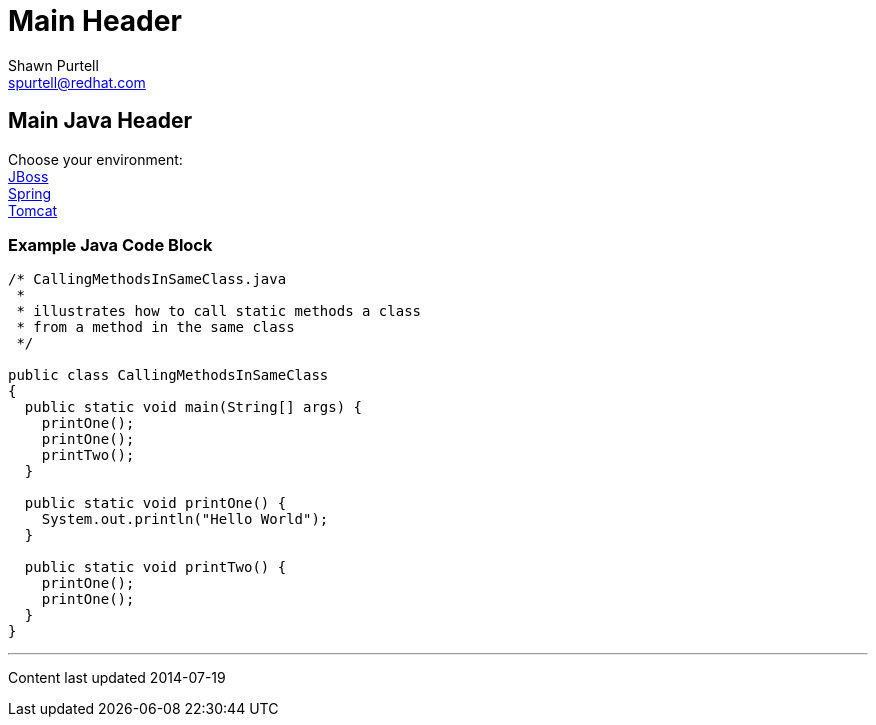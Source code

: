 Main Header
===========
:Author:    Shawn Purtell
:Email:     spurtell@redhat.com
:Date:      2014-07-19
:Revision:  1.0
:source-highlighter: coderay
:awestruct-layout: java

== Main Java Header

Choose your environment: +
link:jboss.html[JBoss] +
link:spring.html[Spring] +
link:tomcat.html[Tomcat] +

=== Example Java Code Block

[source, java]
--
/* CallingMethodsInSameClass.java
 *
 * illustrates how to call static methods a class
 * from a method in the same class
 */

public class CallingMethodsInSameClass
{
  public static void main(String[] args) {
    printOne();
    printOne();
    printTwo();
  }

  public static void printOne() {
    System.out.println("Hello World");
  }

  public static void printTwo() {
    printOne();
    printOne();
  }
}
--

'''
Content last updated {date}
